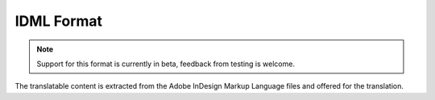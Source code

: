 .. _idml:

IDML Format
-----------

.. versionadded:: 4.1

.. note::

   Support for this format is currently in beta, feedback from testing is welcome.

The translatable content is extracted from the Adobe InDesign Markup Language files and offered for the translation.
